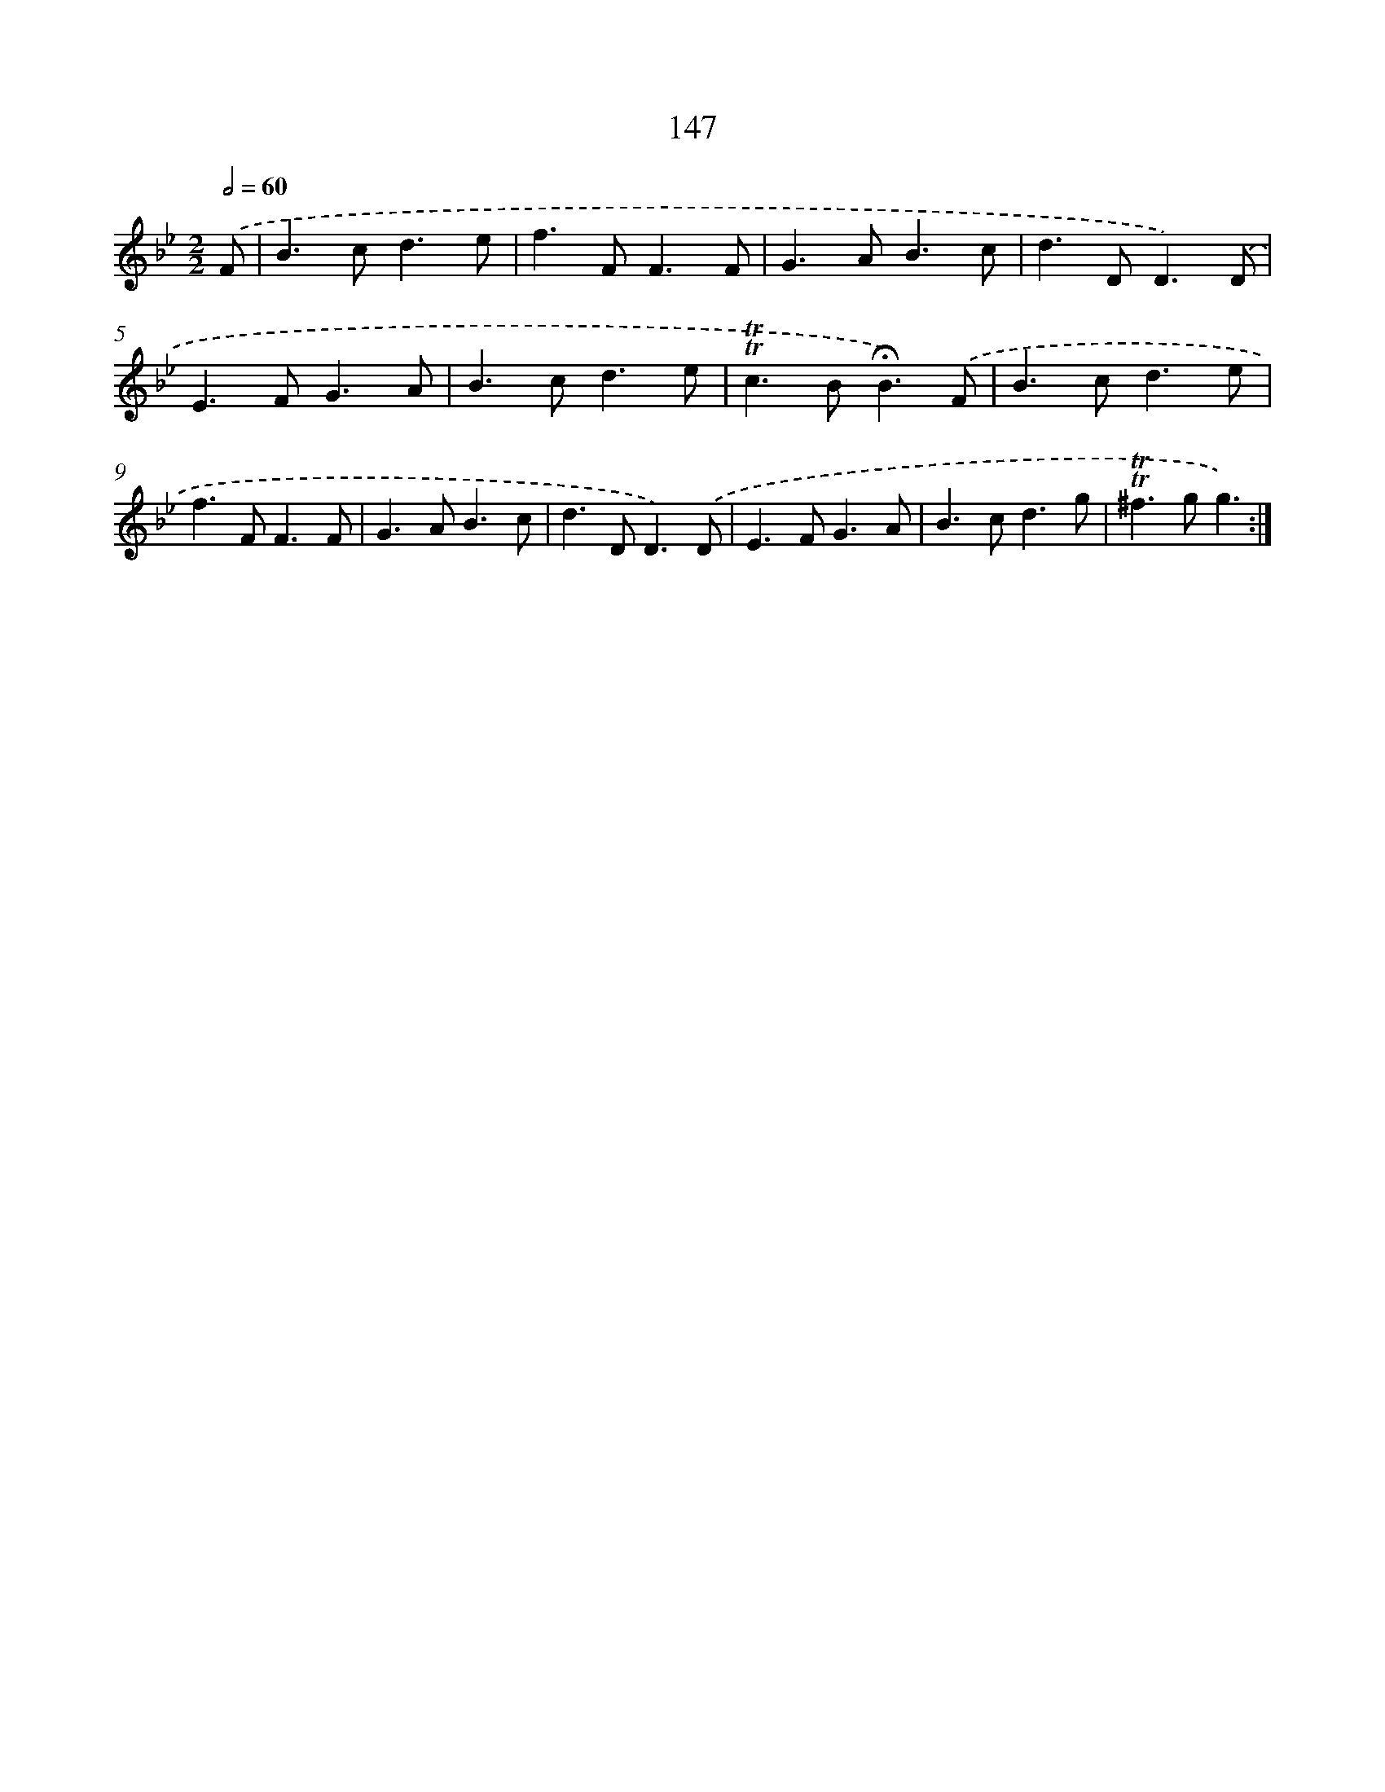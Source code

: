 X: 15672
T: 147
%%abc-version 2.0
%%abcx-abcm2ps-target-version 5.9.1 (29 Sep 2008)
%%abc-creator hum2abc beta
%%abcx-conversion-date 2018/11/01 14:37:56
%%humdrum-veritas 3038093331
%%humdrum-veritas-data 622908562
%%continueall 1
%%barnumbers 0
L: 1/4
M: 2/2
Q: 1/2=60
K: Bb clef=treble
.('F/ [I:setbarnb 1]|
B>cd3/e/ |
f>FF3/F/ |
G>AB3/c/ |
d>DD3/).('D/ |
E>FG3/A/ |
B>cd3/e/ |
!trill!!trill!c>B!fermata!B3/).('F/ |
B>cd3/e/ |
f>FF3/F/ |
G>AB3/c/ |
d>DD3/).('D/ |
E>FG3/A/ |
B>cd3/g/ |
!trill!!trill!^f>gg3/) :|]
